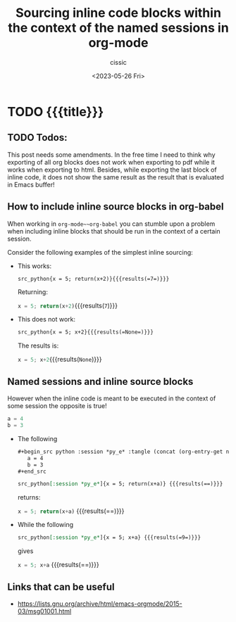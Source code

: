 #+TITLE: Sourcing inline code blocks within the context of the named sessions in org-mode
#+DESCRIPTION: 
#+AUTHOR: cissic
#+DATE: <2023-05-26 Fri>
#+TAGS: org org-mode org-babel org-babel-session 
#+OPTIONS: toc:nil
#+OPTIONS: -:nil



* TODO {{{title}}}
:PROPERTIES:
:PRJ-DIR: ./2023-05-26-org-babel-inline/
:END:

** TODO Todos:
This post needs some amendments. In the free time I need to
think why exporting of all org blocks does not work when exporting to
pdf while it works when exporting to html.
Besides, while exporting the last block of inline code, it does not
show the same result as the result that is evaluated in Emacs buffer!


** How to include inline source blocks in org-babel

When working in ~org-mode~~org-babel~ you can stumble
upon a problem when
including inline blocks that should be run in the context of
a certain session.

Consider the following examples of the simplest inline sourcing:
# :tangle (concat (org-entry-get nil "PRJ-DIR" t) "Ex1.org") :mkdirp yes

- This works:
  
  #+begin_src org  :tangle (concat (org-entry-get nil "PRJ-DIR" t) "Ex1.org") :mkdirp yes
  src_python{x = 5; return(x+2)}{{{results(=7=)}}}
  #+end_src
  
  Returning:
  
  src_python{x = 5; return(x+2)}{{{results(=7=)}}}


- This does not work:
  #+begin_src org :tangle (concat (org-entry-get nil "PRJ-DIR" t) "Ex1.org") :mkdirp yes
  src_python{x = 5; x+2}{{{results(=None=)}}} 
  #+end_src

  The results is:
  
  src_python{x = 5; x+2}{{{results(=None=)}}}

** Named sessions and inline source blocks
However when the inline code is meant to be executed in the context
of some session the opposite is true!

#+begin_src python :session *py_e* :tangle (concat (org-entry-get nil "PRJ-DIR" t) "example.py") :mkdirp yes :exports code :exports yes :wrap export latex :eval yes :results both
 a = 4
 b = 3
#+end_src

- The following 

  #+begin_src org :tangle (concat (org-entry-get nil "PRJ-DIR" t) "Ex1.org") :mkdirp yes
    ,#+begin_src python :session *py_e* :tangle (concat (org-entry-get nil "PRJ-DIR" t) "example.py")     :mkdirp yes :exports code :exports yes :wrap export latex :eval yes :results both
       a = 4
       b = 3
    ,#+end_src

    src_python[:session *py_e*]{x = 5; return(x+a)} {{{results(==)}}}
  #+end_src
  
  returns:
  
  src_python[:session *py_e*]{x = 5; return(x+a)} {{{results(==)}}}

- While the following 
  #+begin_src org :tangle (concat (org-entry-get nil "PRJ-DIR" t) "Ex1.org") :mkdirp yes
  src_python[:session *py_e*]{x = 5; x+a} {{{results(=9=)}}}
  #+end_src

  gives
  
  src_python[:session *py_e*]{x = 5; x+a} {{{results(==)}}}






** Links that can be useful

- https://lists.gnu.org/archive/html/emacs-orgmode/2015-03/msg01001.html

# Local Variables:
# eval: (add-hook 'org-export-before-processing-hook 
# 'my/org-export-markdown-hook-function nil t)
# End:

